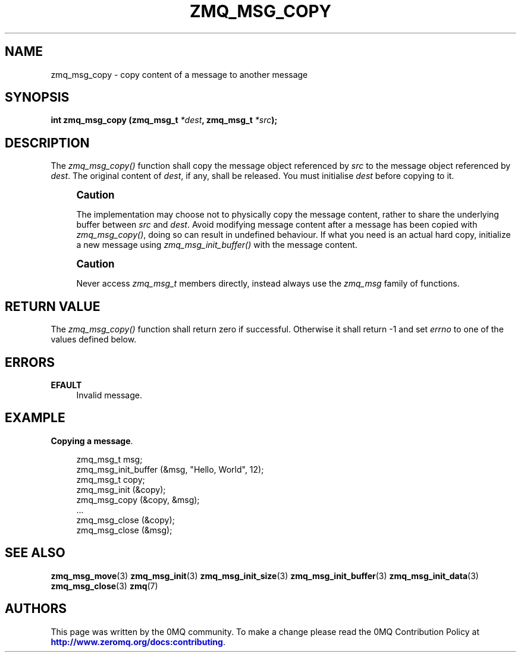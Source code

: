 '\" t
.\"     Title: zmq_msg_copy
.\"    Author: [see the "AUTHORS" section]
.\" Generator: DocBook XSL Stylesheets vsnapshot <http://docbook.sf.net/>
.\"      Date: 10/09/2023
.\"    Manual: 0MQ Manual
.\"    Source: 0MQ 4.3.5
.\"  Language: English
.\"
.TH "ZMQ_MSG_COPY" "3" "10/09/2023" "0MQ 4\&.3\&.5" "0MQ Manual"
.\" -----------------------------------------------------------------
.\" * Define some portability stuff
.\" -----------------------------------------------------------------
.\" ~~~~~~~~~~~~~~~~~~~~~~~~~~~~~~~~~~~~~~~~~~~~~~~~~~~~~~~~~~~~~~~~~
.\" http://bugs.debian.org/507673
.\" http://lists.gnu.org/archive/html/groff/2009-02/msg00013.html
.\" ~~~~~~~~~~~~~~~~~~~~~~~~~~~~~~~~~~~~~~~~~~~~~~~~~~~~~~~~~~~~~~~~~
.ie \n(.g .ds Aq \(aq
.el       .ds Aq '
.\" -----------------------------------------------------------------
.\" * set default formatting
.\" -----------------------------------------------------------------
.\" disable hyphenation
.nh
.\" disable justification (adjust text to left margin only)
.ad l
.\" -----------------------------------------------------------------
.\" * MAIN CONTENT STARTS HERE *
.\" -----------------------------------------------------------------
.SH "NAME"
zmq_msg_copy \- copy content of a message to another message
.SH "SYNOPSIS"
.sp
\fBint zmq_msg_copy (zmq_msg_t \fR\fB\fI*dest\fR\fR\fB, zmq_msg_t \fR\fB\fI*src\fR\fR\fB);\fR
.SH "DESCRIPTION"
.sp
The \fIzmq_msg_copy()\fR function shall copy the message object referenced by \fIsrc\fR to the message object referenced by \fIdest\fR\&. The original content of \fIdest\fR, if any, shall be released\&. You must initialise \fIdest\fR before copying to it\&.
.if n \{\
.sp
.\}
.RS 4
.it 1 an-trap
.nr an-no-space-flag 1
.nr an-break-flag 1
.br
.ps +1
\fBCaution\fR
.ps -1
.br
.sp
The implementation may choose not to physically copy the message content, rather to share the underlying buffer between \fIsrc\fR and \fIdest\fR\&. Avoid modifying message content after a message has been copied with \fIzmq_msg_copy()\fR, doing so can result in undefined behaviour\&. If what you need is an actual hard copy, initialize a new message using \fIzmq_msg_init_buffer()\fR with the message content\&.
.sp .5v
.RE
.if n \{\
.sp
.\}
.RS 4
.it 1 an-trap
.nr an-no-space-flag 1
.nr an-break-flag 1
.br
.ps +1
\fBCaution\fR
.ps -1
.br
.sp
Never access \fIzmq_msg_t\fR members directly, instead always use the \fIzmq_msg\fR family of functions\&.
.sp .5v
.RE
.SH "RETURN VALUE"
.sp
The \fIzmq_msg_copy()\fR function shall return zero if successful\&. Otherwise it shall return \-1 and set \fIerrno\fR to one of the values defined below\&.
.SH "ERRORS"
.PP
\fBEFAULT\fR
.RS 4
Invalid message\&.
.RE
.SH "EXAMPLE"
.PP
\fBCopying a message\fR. 
.sp
.if n \{\
.RS 4
.\}
.nf
zmq_msg_t msg;
zmq_msg_init_buffer (&msg, "Hello, World", 12);
zmq_msg_t copy;
zmq_msg_init (&copy);
zmq_msg_copy (&copy, &msg);
\&.\&.\&.
zmq_msg_close (&copy);
zmq_msg_close (&msg);
.fi
.if n \{\
.RE
.\}
.sp
.SH "SEE ALSO"
.sp
\fBzmq_msg_move\fR(3) \fBzmq_msg_init\fR(3) \fBzmq_msg_init_size\fR(3) \fBzmq_msg_init_buffer\fR(3) \fBzmq_msg_init_data\fR(3) \fBzmq_msg_close\fR(3) \fBzmq\fR(7)
.SH "AUTHORS"
.sp
This page was written by the 0MQ community\&. To make a change please read the 0MQ Contribution Policy at \m[blue]\fBhttp://www\&.zeromq\&.org/docs:contributing\fR\m[]\&.
